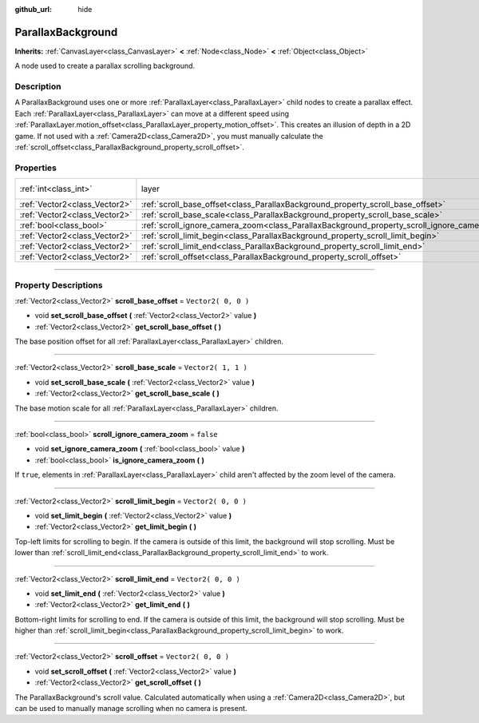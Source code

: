 :github_url: hide

.. DO NOT EDIT THIS FILE!!!
.. Generated automatically from Godot engine sources.
.. Generator: https://github.com/godotengine/godot/tree/3.6/doc/tools/make_rst.py.
.. XML source: https://github.com/godotengine/godot/tree/3.6/doc/classes/ParallaxBackground.xml.

.. _class_ParallaxBackground:

ParallaxBackground
==================

**Inherits:** :ref:`CanvasLayer<class_CanvasLayer>` **<** :ref:`Node<class_Node>` **<** :ref:`Object<class_Object>`

A node used to create a parallax scrolling background.

.. rst-class:: classref-introduction-group

Description
-----------

A ParallaxBackground uses one or more :ref:`ParallaxLayer<class_ParallaxLayer>` child nodes to create a parallax effect. Each :ref:`ParallaxLayer<class_ParallaxLayer>` can move at a different speed using :ref:`ParallaxLayer.motion_offset<class_ParallaxLayer_property_motion_offset>`. This creates an illusion of depth in a 2D game. If not used with a :ref:`Camera2D<class_Camera2D>`, you must manually calculate the :ref:`scroll_offset<class_ParallaxBackground_property_scroll_offset>`.

.. rst-class:: classref-reftable-group

Properties
----------

.. table::
   :widths: auto

   +-------------------------------+-----------------------------------------------------------------------------------------------+---------------------------------------------------------------------------+
   | :ref:`int<class_int>`         | layer                                                                                         | ``-100`` (overrides :ref:`CanvasLayer<class_CanvasLayer_property_layer>`) |
   +-------------------------------+-----------------------------------------------------------------------------------------------+---------------------------------------------------------------------------+
   | :ref:`Vector2<class_Vector2>` | :ref:`scroll_base_offset<class_ParallaxBackground_property_scroll_base_offset>`               | ``Vector2( 0, 0 )``                                                       |
   +-------------------------------+-----------------------------------------------------------------------------------------------+---------------------------------------------------------------------------+
   | :ref:`Vector2<class_Vector2>` | :ref:`scroll_base_scale<class_ParallaxBackground_property_scroll_base_scale>`                 | ``Vector2( 1, 1 )``                                                       |
   +-------------------------------+-----------------------------------------------------------------------------------------------+---------------------------------------------------------------------------+
   | :ref:`bool<class_bool>`       | :ref:`scroll_ignore_camera_zoom<class_ParallaxBackground_property_scroll_ignore_camera_zoom>` | ``false``                                                                 |
   +-------------------------------+-----------------------------------------------------------------------------------------------+---------------------------------------------------------------------------+
   | :ref:`Vector2<class_Vector2>` | :ref:`scroll_limit_begin<class_ParallaxBackground_property_scroll_limit_begin>`               | ``Vector2( 0, 0 )``                                                       |
   +-------------------------------+-----------------------------------------------------------------------------------------------+---------------------------------------------------------------------------+
   | :ref:`Vector2<class_Vector2>` | :ref:`scroll_limit_end<class_ParallaxBackground_property_scroll_limit_end>`                   | ``Vector2( 0, 0 )``                                                       |
   +-------------------------------+-----------------------------------------------------------------------------------------------+---------------------------------------------------------------------------+
   | :ref:`Vector2<class_Vector2>` | :ref:`scroll_offset<class_ParallaxBackground_property_scroll_offset>`                         | ``Vector2( 0, 0 )``                                                       |
   +-------------------------------+-----------------------------------------------------------------------------------------------+---------------------------------------------------------------------------+

.. rst-class:: classref-section-separator

----

.. rst-class:: classref-descriptions-group

Property Descriptions
---------------------

.. _class_ParallaxBackground_property_scroll_base_offset:

.. rst-class:: classref-property

:ref:`Vector2<class_Vector2>` **scroll_base_offset** = ``Vector2( 0, 0 )``

.. rst-class:: classref-property-setget

- void **set_scroll_base_offset** **(** :ref:`Vector2<class_Vector2>` value **)**
- :ref:`Vector2<class_Vector2>` **get_scroll_base_offset** **(** **)**

The base position offset for all :ref:`ParallaxLayer<class_ParallaxLayer>` children.

.. rst-class:: classref-item-separator

----

.. _class_ParallaxBackground_property_scroll_base_scale:

.. rst-class:: classref-property

:ref:`Vector2<class_Vector2>` **scroll_base_scale** = ``Vector2( 1, 1 )``

.. rst-class:: classref-property-setget

- void **set_scroll_base_scale** **(** :ref:`Vector2<class_Vector2>` value **)**
- :ref:`Vector2<class_Vector2>` **get_scroll_base_scale** **(** **)**

The base motion scale for all :ref:`ParallaxLayer<class_ParallaxLayer>` children.

.. rst-class:: classref-item-separator

----

.. _class_ParallaxBackground_property_scroll_ignore_camera_zoom:

.. rst-class:: classref-property

:ref:`bool<class_bool>` **scroll_ignore_camera_zoom** = ``false``

.. rst-class:: classref-property-setget

- void **set_ignore_camera_zoom** **(** :ref:`bool<class_bool>` value **)**
- :ref:`bool<class_bool>` **is_ignore_camera_zoom** **(** **)**

If ``true``, elements in :ref:`ParallaxLayer<class_ParallaxLayer>` child aren't affected by the zoom level of the camera.

.. rst-class:: classref-item-separator

----

.. _class_ParallaxBackground_property_scroll_limit_begin:

.. rst-class:: classref-property

:ref:`Vector2<class_Vector2>` **scroll_limit_begin** = ``Vector2( 0, 0 )``

.. rst-class:: classref-property-setget

- void **set_limit_begin** **(** :ref:`Vector2<class_Vector2>` value **)**
- :ref:`Vector2<class_Vector2>` **get_limit_begin** **(** **)**

Top-left limits for scrolling to begin. If the camera is outside of this limit, the background will stop scrolling. Must be lower than :ref:`scroll_limit_end<class_ParallaxBackground_property_scroll_limit_end>` to work.

.. rst-class:: classref-item-separator

----

.. _class_ParallaxBackground_property_scroll_limit_end:

.. rst-class:: classref-property

:ref:`Vector2<class_Vector2>` **scroll_limit_end** = ``Vector2( 0, 0 )``

.. rst-class:: classref-property-setget

- void **set_limit_end** **(** :ref:`Vector2<class_Vector2>` value **)**
- :ref:`Vector2<class_Vector2>` **get_limit_end** **(** **)**

Bottom-right limits for scrolling to end. If the camera is outside of this limit, the background will stop scrolling. Must be higher than :ref:`scroll_limit_begin<class_ParallaxBackground_property_scroll_limit_begin>` to work.

.. rst-class:: classref-item-separator

----

.. _class_ParallaxBackground_property_scroll_offset:

.. rst-class:: classref-property

:ref:`Vector2<class_Vector2>` **scroll_offset** = ``Vector2( 0, 0 )``

.. rst-class:: classref-property-setget

- void **set_scroll_offset** **(** :ref:`Vector2<class_Vector2>` value **)**
- :ref:`Vector2<class_Vector2>` **get_scroll_offset** **(** **)**

The ParallaxBackground's scroll value. Calculated automatically when using a :ref:`Camera2D<class_Camera2D>`, but can be used to manually manage scrolling when no camera is present.

.. |virtual| replace:: :abbr:`virtual (This method should typically be overridden by the user to have any effect.)`
.. |const| replace:: :abbr:`const (This method has no side effects. It doesn't modify any of the instance's member variables.)`
.. |vararg| replace:: :abbr:`vararg (This method accepts any number of arguments after the ones described here.)`
.. |static| replace:: :abbr:`static (This method doesn't need an instance to be called, so it can be called directly using the class name.)`
